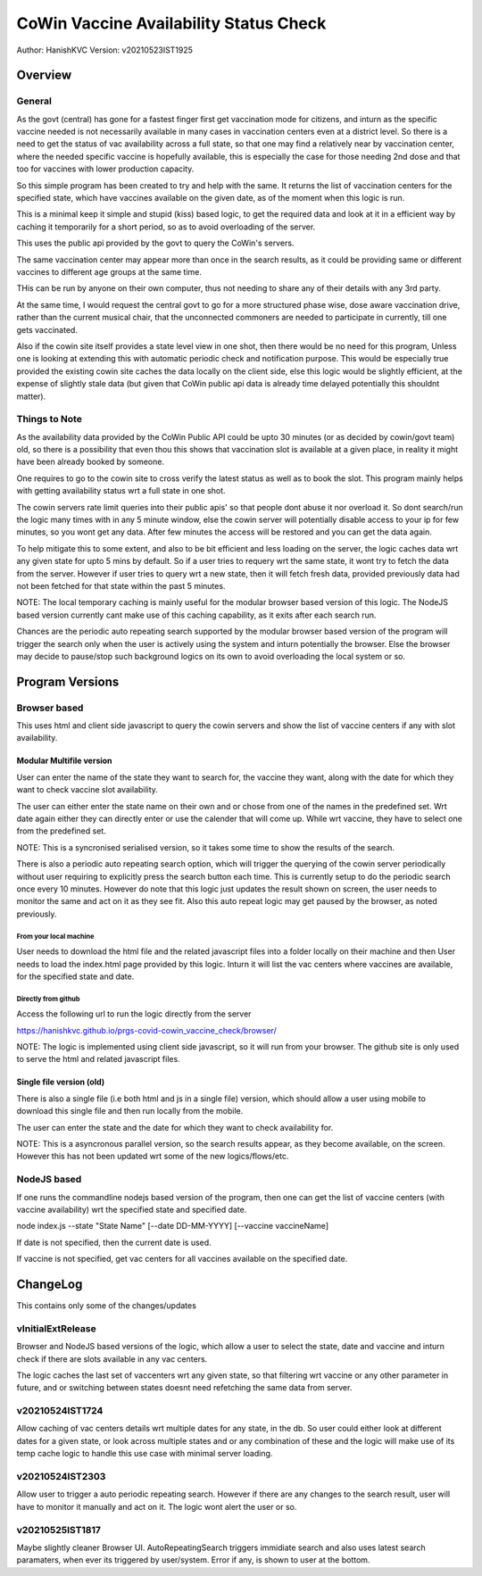 ##########################################
CoWin Vaccine Availability Status Check
##########################################
Author: HanishKVC
Version: v20210523IST1925

Overview
##########

General
==========

As the govt (central) has gone for a fastest finger first get vaccination mode for citizens,
and inturn as the specific vaccine needed is not necessarily available in many cases in
vaccination centers even at a district level. So there is a need to get the status of vac
availability across a full state, so that one may find a relatively near by vaccination
center, where the needed specific vaccine is hopefully available, this is especially the case
for those needing 2nd dose and that too for vaccines with lower production capacity.

So this simple program has been created to try and help with the same. It returns the list of
vaccination centers for the specified state, which have vaccines available on the given date,
as of the moment when this logic is run.

This is a minimal keep it simple and stupid (kiss) based logic, to get the required data and
look at it in a efficient way by caching it temporarily for a short period, so as to avoid
overloading of the server.

This uses the public api provided by the govt to query the CoWin's servers.

The same vaccination center may appear more than once in the search results, as it could be
providing same or different vaccines to different age groups at the same time.

THis can be run by anyone on their own computer, thus not needing to share any of their details
with any 3rd party.

At the same time, I would request the central govt to go for a more structured phase wise, dose
aware vaccination drive, rather than the current musical chair, that the unconnected commoners
are needed to participate in currently, till one gets vaccinated.

Also if the cowin site itself provides a state level view in one shot, then there would be no
need for this program, Unless one is looking at extending this with automatic periodic check
and notification purpose. This would be especially true provided the existing cowin site caches
the data locally on the client side, else this logic would be slightly efficient, at the expense
of slightly stale data (but given that CoWin public api data is already time delayed potentially
this shouldnt matter).


Things to Note
================

As the availability data provided by the CoWin Public API could be upto 30 minutes (or as decided
by cowin/govt team) old, so there is a possibility that even thou this shows that vaccination slot
is available at a given place, in reality it might have been already booked by someone.

One requires to go to the cowin site to cross verify the latest status as well as to book the
slot. This program mainly helps with getting availability status wrt a full state in one shot.

The cowin servers rate limit queries into their public apis' so that people dont abuse it nor
overload it. So dont search/run the logic many times with in any 5 minute window, else the cowin
server will potentially disable access to your ip for few minutes, so you wont get any data.
After few minutes the access will be restored and you can get the data again.

To help mitigate this to some extent, and also to be bit efficient and less loading on the server,
the logic caches data wrt any given state for upto 5 mins by default. So if a user tries to requery
wrt the same state, it wont try to fetch the data from the server. However if user tries to query
wrt a new state, then it will fetch fresh data, provided previously data had not been fetched for
that state within the past 5 minutes.

NOTE: The local temporary caching is mainly useful for the modular browser based version of this
logic. The NodeJS based version currently cant make use of this caching capability, as it exits
after each search run.

Chances are the periodic auto repeating search supported by the modular browser based version of
the program will trigger the search only when the user is actively using the system and inturn
potentially the browser. Else the browser may decide to pause/stop such background logics on its
own to avoid overloading the local system or so.


Program Versions
##################

Browser based
=================

This uses html and client side javascript to query the cowin servers and show the list of
vaccine centers if any with slot availability.

Modular Multifile version
--------------------------

User can enter the name of the state they want to search for, the vaccine they want, along
with the date for which they want to check vaccine slot availability.

The user can either enter the state name on their own and or chose from one of the names in
the predefined set. Wrt date again either they can directly enter or use the calender that
will come up. While wrt vaccine, they have to select one from the predefined set.

NOTE: This is a syncronised serialised version, so it takes some time to show the results
of the search.

There is also a periodic auto repeating search option, which will trigger the querying of
the cowin server periodically without user requiring to explicitly press the search button
each time. This is currently setup to do the periodic search once every 10 minutes. However
do note that this logic just updates the result shown on screen, the user needs to monitor
the same and act on it as they see fit. Also this auto repeat logic may get paused by the
browser, as noted previously.


From your local machine
~~~~~~~~~~~~~~~~~~~~~~~~~

User needs to download the html file and the related javascript files into a folder locally
on their machine and then User needs to load the index.html page provided by this logic.
Inturn it will list the vac centers where vaccines are available, for the specified state
and date.

Directly from github
~~~~~~~~~~~~~~~~~~~~~~

Access the following url to run the logic directly from the server

https://hanishkvc.github.io/prgs-covid-cowin_vaccine_check/browser/

NOTE: The logic is implemented using client side javascript, so it will run from your
browser. The github site is only used to serve the html and related javascript files.


Single file version (old)
--------------------------

There is also a single file (i.e both html and js in a single file) version, which should allow
a user using mobile to download this single file and then run locally from the mobile.

The user can enter the state and the date for which they want to check availability for.

NOTE: This is a asyncronous parallel version, so the search results appear, as they become
available, on the screen. However this has not been updated wrt some of the new logics/flows/etc.


NodeJS based
=================

If one runs the commandline nodejs based version of the program, then one can get the list of
vaccine centers (with vaccine availability) wrt the specified state and specified date.

node index.js --state "State Name" \[--date DD-MM-YYYY\] \[--vaccine vaccineName\]

If date is not specified, then the current date is used.

If vaccine is not specified, get vac centers for all vaccines available on the specified date.


ChangeLog
############

This contains only some of the changes/updates

vInitialExtRelease
====================

Browser and NodeJS based versions of the logic, which allow a user to select the state, date and
vaccine and inturn check if there are slots available in any vac centers.

The logic caches the last set of vaccenters wrt any given state, so that filtering wrt vaccine
or any other parameter in future, and or switching between states doesnt need refetching the
same data from server.


v20210524IST1724
=================

Allow caching of vac centers details wrt multiple dates for any state, in the db.
So user could either look at different dates for a given state, or look across multiple states
and or any combination of these and the logic will make use of its temp cache logic to handle
this use case with minimal server loading.


v20210524IST2303
=================

Allow user to trigger a auto periodic repeating search. However if there are any changes to the
search result, user will have to monitor it manually and act on it. The logic wont alert the
user or so.

v20210525IST1817
=================

Maybe slightly cleaner Browser UI.
AutoRepeatingSearch triggers immidiate search and also uses latest search paramaters, when ever
its triggered by user/system.
Error if any, is shown to user at the bottom.

